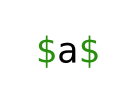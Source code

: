 #set page(margin: 1em, height: auto, width: auto, fill: white)
#set text(16pt, font: "JuliaMono")
```latex $a$ ```
``
